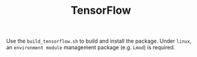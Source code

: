 #+TITLE: TensorFlow

Use the =build_tensorflow.sh= to build and install the package.
Under =linux=, an =environment module= management package (e.g. =Lmod=) is required.
